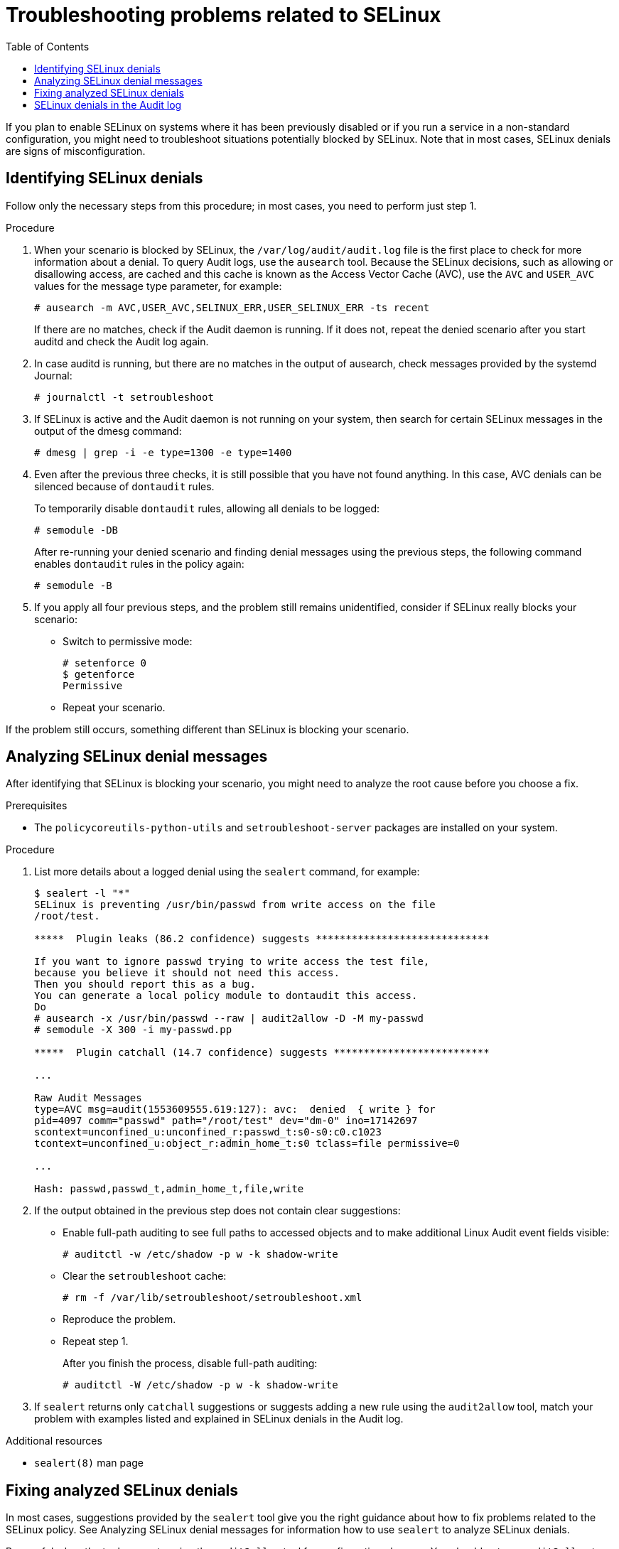 = Troubleshooting problems related to SELinux
:toc:

If you plan to enable SELinux on systems where it has been previously disabled or if you run a service in a non-standard configuration, you might need to troubleshoot situations potentially blocked by SELinux. Note that in most cases, SELinux denials are signs of misconfiguration.

== Identifying SELinux denials

Follow only the necessary steps from this procedure; in most cases, you need to perform just step 1.

.Procedure

. When your scenario is blocked by SELinux, the [command]`/var/log/audit/audit.log` file is the first place to check for more information about a denial. To query Audit logs, use the `ausearch` tool. Because the SELinux decisions, such as allowing or disallowing access, are cached and this cache is known as the Access Vector Cache (AVC), use the `AVC` and `USER_AVC` values for the message type parameter, for example:
+
----
# ausearch -m AVC,USER_AVC,SELINUX_ERR,USER_SELINUX_ERR -ts recent
----
+
If there are no matches, check if the Audit daemon is running. If it does not, repeat the denied scenario after you start auditd and check the Audit log again.

. In case auditd is running, but there are no matches in the output of ausearch, check messages provided by the systemd Journal:
+
----
# journalctl -t setroubleshoot
----

. If SELinux is active and the Audit daemon is not running on your system, then search for certain SELinux messages in the output of the dmesg command:
+
----
# dmesg | grep -i -e type=1300 -e type=1400
----

. Even after the previous three checks, it is still possible that you have not found anything. In this case, AVC denials can be silenced because of `dontaudit` rules.
+
To temporarily disable `dontaudit` rules, allowing all denials to be logged:
+
----
# semodule -DB
----
+
After re-running your denied scenario and finding denial messages using the previous steps, the following command enables `dontaudit` rules in the policy again:
+
----
# semodule -B
----

. If you apply all four previous steps, and the problem still remains unidentified, consider if SELinux really blocks your scenario:
* Switch to permissive mode:
+ 
----
# setenforce 0
$ getenforce
Permissive
----
* Repeat your scenario.

If the problem still occurs, something different than SELinux is blocking your scenario.

== Analyzing SELinux denial messages

After identifying that SELinux is blocking your scenario, you might need to analyze the root cause before you choose a fix.

.Prerequisites
** The `policycoreutils-python-utils` and `setroubleshoot-server` packages are installed on your system.

.Procedure

. List more details about a logged denial using the `sealert` command, for example:
+
----
$ sealert -l "*"
SELinux is preventing /usr/bin/passwd from write access on the file
/root/test.

*****  Plugin leaks (86.2 confidence) suggests *****************************

If you want to ignore passwd trying to write access the test file,
because you believe it should not need this access.
Then you should report this as a bug.
You can generate a local policy module to dontaudit this access.
Do
# ausearch -x /usr/bin/passwd --raw | audit2allow -D -M my-passwd
# semodule -X 300 -i my-passwd.pp

*****  Plugin catchall (14.7 confidence) suggests **************************

...

Raw Audit Messages
type=AVC msg=audit(1553609555.619:127): avc:  denied  { write } for
pid=4097 comm="passwd" path="/root/test" dev="dm-0" ino=17142697
scontext=unconfined_u:unconfined_r:passwd_t:s0-s0:c0.c1023
tcontext=unconfined_u:object_r:admin_home_t:s0 tclass=file permissive=0

...

Hash: passwd,passwd_t,admin_home_t,file,write
----

. If the output obtained in the previous step does not contain clear suggestions:

* Enable full-path auditing to see full paths to accessed objects and to make additional Linux Audit event fields visible:
+
----
# auditctl -w /etc/shadow -p w -k shadow-write
----

* Clear the `setroubleshoot` cache:
+
----
# rm -f /var/lib/setroubleshoot/setroubleshoot.xml
----

* Reproduce the problem.
* Repeat step 1.
+
After you finish the process, disable full-path auditing:
+
----
# auditctl -W /etc/shadow -p w -k shadow-write
----

. If `sealert` returns only `catchall` suggestions or suggests adding a new rule using the `audit2allow` tool, match your problem with examples listed and explained in SELinux denials in the Audit log.

.Additional resources

* `sealert(8)` man page


== Fixing analyzed SELinux denials

In most cases, suggestions provided by the `sealert` tool give you the right guidance about how to fix problems related to the SELinux policy. See Analyzing SELinux denial messages for information how to use `sealert` to analyze SELinux denials.

Be careful when the tool suggests using the `audit2allow` tool for configuration changes. You should not use `audit2allow` to generate a local policy module as your first option when you see an SELinux denial. Troubleshooting should start with a check if there is a labeling problem. The second most often case is that you have changed a process configuration, and you forgot to tell SELinux about it.

*Labeling problems*

* A common cause of labeling problems is when a non-standard directory is used for a service. For example, instead of using `/var/www/html/` for a website, an administrator might want to use `/srv/myweb/`. On Red Hat Enterprise Linux, the `/srv` directory is labeled with the `var_t` type. Files and directories created in `/srv` inherit this type. Also, newly-created objects in top-level directories, such as `/myserver`, can be labeled with the `default_t` type. SELinux prevents the Apache HTTP Server (`httpd`) from accessing both of these types. To allow access, SELinux must know that the files in `/srv/myweb/` are to be accessible by `httpd`:
+
----
# semanage fcontext -a -t httpd_sys_content_t "/srv/myweb(/.*)?"
----

* This [command]`semanage` command adds the context for the `/srv/myweb/` directory and all files and directories under it to the SELinux file-context configuration. The [command]`semanage` utility does not change the context. As root, use the [utility]`restorecon` utility to apply the changes:
+
----
# restorecon -R -v /srv/myweb
----

*Incorrect context*

* The [utility] `matchpathcon` utility checks the context of a file path and compares it to the default label for that path. The following example demonstrates the use of [utility] `matchpathcon` on a directory that contains incorrectly labeled files:
+
----
$ matchpathcon -V /var/www/html/*
/var/www/html/index.html has context unconfined_u:object_r:user_home_t:s0, should be system_u:object_r:httpd_sys_content_t:s0
/var/www/html/page1.html has context unconfined_u:object_r:user_home_t:s0, should be system_u:object_r:httpd_sys_content_t:s0
----

* In this example, the `index.html` and `page1.html` files are labeled with the `user_home_t` type. This type is used for files in user home directories. Using the `mv` command to move files from your home directory may result in files being labeled with the `user_home_t` type. This type should not exist outside of home directories. Use the `restorecon` utility to restore such files to their correct type:
+ 
----
# restorecon -v /var/www/html/index.html
restorecon reset /var/www/html/index.html context unconfined_u:object_r:user_home_t:s0->system_u:object_r:httpd_sys_content_t:s0
----

* To restore the context for all files under a directory, use the `-R` option:
+
----
# restorecon -R -v /var/www/html/
restorecon reset /var/www/html/page1.html context unconfined_u:object_r:samba_share_t:s0->system_u:object_r:httpd_sys_content_t:s0
restorecon reset /var/www/html/index.html context unconfined_u:object_r:samba_share_t:s0->system_u:object_r:httpd_sys_content_t:s0
----

*Confined applications configured in non-standard ways*

* Services can be run in a variety of ways. To account for that, you need to specify how you run your services. You can achieve this through SELinux booleans that allow parts of SELinux policy to be changed at runtime. This enables changes, such as allowing services access to NFS volumes, without reloading or recompiling SELinux policy. Also, running services on non-default port numbers requires policy configuration to be updated using the [command] `semanage` command.
+
For example, to allow the Apache HTTP Server to communicate with MariaDB, enable the `httpd_can_network_connect_db` boolean:
+
----
# setsebool -P httpd_can_network_connect_db on
----


* Note that the `-P` option makes the setting persistent across reboots of the system.


* If access is denied for a particular service, use the `getsebool` and `grep` utilities to see if any booleans are available to allow access. For example, use the `getsebool -a | grep ftp` command to search for FTP related booleans:
+
----
$ getsebool -a | grep ftp
ftpd_anon_write --> off
ftpd_full_access --> off
ftpd_use_cifs --> off
ftpd_use_nfs --> off

ftpd_connect_db --> off
httpd_enable_ftp_server --> off
tftp_anon_write --> off
----

* To get a list of booleans and to find out if they are enabled or disabled, use the `getsebool -a` command. To get a list of booleans including their meaning, and to find out if they are enabled or disabled, install the `selinux-policy-devel` package and use the `semanage boolean -l` command as root.

*Port numbers*

* Depending on policy configuration, services can only be allowed to run on certain port numbers. Attempting to change the port a service runs on without changing policy may result in the service failing to start. For example, run the `semanage port -l | grep http` command as root to list http related ports:
+
----
# semanage port -l | grep http
http_cache_port_t              tcp      3128, 8080, 8118
http_cache_port_t              udp      3130
http_port_t                    tcp      80, 443, 488, 8008, 8009, 8443
pegasus_http_port_t            tcp      5988
pegasus_https_port_t           tcp      5989
----

* The `http_port_t` port type defines the ports Apache HTTP Server can listen on, which in this case, are TCP ports 80, 443, 488, 8008, 8009, and 8443. If an administrator configures `httpd.conf` so that `httpd` listens on port 9876 (`Listen 9876`), but policy is not updated to reflect this, the following command fails:
+
----
# systemctl start httpd.service
Job for httpd.service failed. See 'systemctl status httpd.service' and 'journalctl -xn' for details.

# systemctl status httpd.service
httpd.service - The Apache HTTP Server
   Loaded: loaded (/usr/lib/systemd/system/httpd.service; disabled)
   Active: failed (Result: exit-code) since Thu 2013-08-15 09:57:05 CEST; 59s ago
  Process: 16874 ExecStop=/usr/sbin/httpd $OPTIONS -k graceful-stop (code=exited, status=0/SUCCESS)
  Process: 16870 ExecStart=/usr/sbin/httpd $OPTIONS -DFOREGROUND (code=exited, status=1/FAILURE)
----

* An SELinux denial message similar to the following is logged to /var/log/audit/audit.log:
+
----
type=AVC msg=audit(1225948455.061:294): avc:  denied  { name_bind } for  pid=4997 comm="httpd" src=9876 scontext=unconfined_u:system_r:httpd_t:s0 tcontext=system_u:object_r:port_t:s0 tclass=tcp_socket
----

* To allow `httpd` to listen on a port that is not listed for the `http_port_t` port type, use the `semanage port` command to assign a different label to the port:
+
----
# semanage port -a -t http_port_t -p tcp 9876
----

* The `-a` option adds a new record; the `-t` option defines a type; and the `-p` option defines a protocol. The last argument is the port number to add.

.Corner cases, evolving or broken applications, and compromised systems

Applications may contain bugs, causing SELinux to deny access. Also, SELinux rules are evolving – SELinux may not have seen an application running in a certain way, possibly causing it to deny access, even though the application is working as expected. For example, if a new version of PostgreSQL is released, it may perform actions the current policy does not account for, causing access to be denied, even though access should be allowed.

For these situations, after access is denied, use the `audit2allow` utility to create a custom policy module to allow access. You can report missing rules in the SELinux policy in Red Hat Bugzilla. For `Red Hat Enterprise Linux 8`, create bugs against the Red Hat Enterprise Linux 8 product, and select the `selinux-policy` component. Include the output of the `audit2allow -w -a` and `audit2allow -a` commands in such bug reports.

If an application asks for major security privileges, it could be a signal that the application is compromised. Use intrusion detection tools to inspect such suspicious behavior.

The Solution Engine on the Red Hat Customer Portal can also provide guidance in the form of an article containing a possible solution for the same or very similar problem you have. Select the relevant product and version and use SELinux-related keywords, such as selinux or avc, together with the name of your blocked service or application, for example: selinux `samba`.

== SELinux denials in the Audit log
